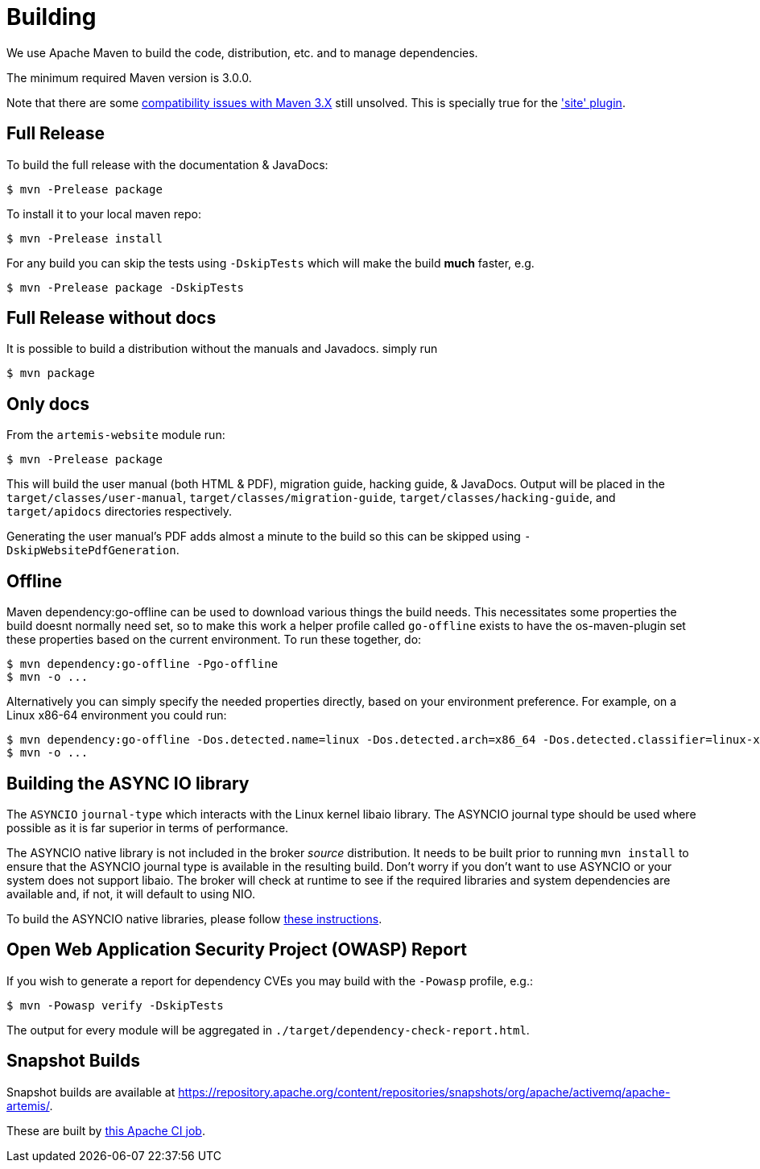 = Building

We use Apache Maven to build the code, distribution, etc. and to manage dependencies.

The minimum required Maven version is 3.0.0.

Note that there are some https://cwiki.apache.org/confluence/display/MAVEN/Maven+3.x+Compatibility+Notes[compatibility issues with Maven 3.X] still unsolved.
This is specially true for the https://maven.apache.org/plugins-archives/maven-site-plugin-3.3/maven-3.html['site' plugin].

== Full Release

To build the full release with the documentation & JavaDocs:
[,console]
----
$ mvn -Prelease package
----
To install it to your local maven repo:
[,console]
----
$ mvn -Prelease install
----
For any build you can skip the tests using `-DskipTests` which will make the build *much* faster, e.g.
[,console]
----
$ mvn -Prelease package -DskipTests
----

== Full Release without docs

It is possible to build a distribution without the manuals and Javadocs.
simply run
[,console]
----
$ mvn package
----

== Only docs

From the `artemis-website` module run:
[,console]
----
$ mvn -Prelease package
----
This will build the user manual (both HTML & PDF), migration guide, hacking guide, & JavaDocs.
Output will be placed in the `target/classes/user-manual`, `target/classes/migration-guide`, `target/classes/hacking-guide`, and `target/apidocs` directories respectively.

Generating the user manual's PDF adds almost a minute to the build so this can be skipped using `-DskipWebsitePdfGeneration`.

== Offline

Maven dependency:go-offline can be used to download various things the build needs. This necessitates some properties the build doesnt normally need set, so to make this work a helper profile called `go-offline` exists to have the os-maven-plugin set these properties based on the current environment. To run these together, do:
[,console]
----
$ mvn dependency:go-offline -Pgo-offline
$ mvn -o ...
----

Alternatively you can simply specify the needed properties directly, based on your environment preference. For example, on a Linux x86-64 environment you could run:
[,console]
----
$ mvn dependency:go-offline -Dos.detected.name=linux -Dos.detected.arch=x86_64 -Dos.detected.classifier=linux-x86_64
$ mvn -o ...
----

== Building the ASYNC IO library

The `ASYNCIO` `journal-type` which interacts with the Linux kernel libaio library.
The ASYNCIO journal type should be used where possible as it is far superior in terms of performance.

The ASYNCIO native library is not included in the broker _source_ distribution.
It needs to be built prior to running `mvn install` to ensure that the ASYNCIO journal type is available in the resulting build.
Don't worry if you don't want to use ASYNCIO or your system does not support libaio.
The broker will check at runtime to see if the required libraries and system dependencies are available and, if not, it will default to using NIO.

To build the ASYNCIO native libraries, please follow link:https://github.com/apache/activemq-artemis-native[these instructions].

== Open Web Application Security Project (OWASP) Report

If you wish to generate a report for dependency CVEs you may build with the `-Powasp` profile, e.g.:

[,console]
----
$ mvn -Powasp verify -DskipTests
----
The output for every module will be aggregated in `./target/dependency-check-report.html`.

== Snapshot Builds

Snapshot builds are available at https://repository.apache.org/content/repositories/snapshots/org/apache/activemq/apache-artemis/.

These are built by https://ci-builds.apache.org/job/ActiveMQ/job/ActiveMQ-Artemis-SNAPSHOT-Deploy/[this Apache CI job].
